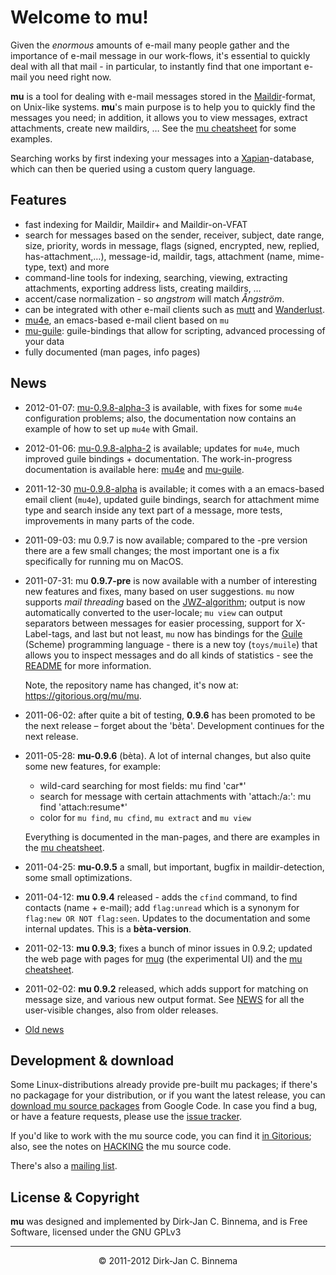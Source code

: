 #+title:
#+style: <link rel="stylesheet" type="text/css" href="mu.css">
#+html:<img src="mu.jpg" align="right" margin="10px"/>
#+options: skip t

* Welcome to mu!

  Given the /enormous/ amounts of e-mail many people gather and the importance
  of e-mail message in our work-flows, it's essential to quickly deal with all
  that mail - in particular, to instantly find that one important e-mail you
  need right now.

  *mu* is a tool for dealing with e-mail messages stored in the [[http://en.wikipedia.org/wiki/Maildir][Maildir]]-format,
  on Unix-like systems. *mu*'s main purpose is to help you to quickly find the
  messages you need; in addition, it allows you to view messages, extract
  attachments, create new maildirs, ... See the [[file:cheatsheet.org][mu cheatsheet]] for some examples.

  Searching works by first indexing your messages into a [[http://xapian.org/][Xapian]]-database, which
  can then be queried using a custom query language.

** Features

   - fast indexing for Maildir, Maildir+ and Maildir-on-VFAT
   - search for messages based on the sender, receiver, subject, date range,
     size, priority, words in message, flags (signed, encrypted, new, replied,
     has-attachment,...), message-id, maildir, tags, attachment (name,
     mime-type, text) and more
   - command-line tools for indexing, searching, viewing, extracting
     attachments, exporting address lists, creating maildirs, ...
   - accent/case normalization - so /angstrom/ will match /Ångström/.
   - can be integrated with other e-mail clients such as [[http://www.mutt.org/][mutt]] and [[http://www.emacswiki.org/emacs/WanderLust][Wanderlust]].
   - [[file:mu4e.html][mu4e]], an emacs-based e-mail client based on =mu=
   - [[file:mu-guile.html][mu-guile]]: guile-bindings that allow for scripting, advanced processing of
     your data
   - fully documented (man pages, info pages)

** News

   - 2012-01-07: [[http://code.google.com/p/mu0/downloads/detail?name%3Dmu-0.9.8-alpha3.tar.gz][mu-0.9.8-alpha-3]] is available, with fixes for some =mu4e=
     configuration problems; also, the documentation now contains an example of
     how to set up =mu4e= with Gmail.
   - 2012-01-06: [[http://code.google.com/p/mu0/downloads/detail?name%3Dmu-0.9.8-alpha2.tar.gz&can%3D2&q%3D#makechanges][mu-0.9.8-alpha-2]] is available; updates for =mu4e=, much
     improved guile bindings + documentation. The work-in-progress documentation
     is available here: [[http://www.djcbsoftware.nl/code/mu/mu4e/][mu4e]] and [[http://www.djcbsoftware.nl/code/mu/mu-guile/][mu-guile]].
   - 2011-12-30 [[http://code.google.com/p/mu0/downloads/list][mu-0.9.8-alpha]] is available; it comes with a an emacs-based
     email client (=mu4e=), updated guile bindings, search for attachment mime
     type and search inside any text part of a message, more tests, improvements
     in many parts of the code.
   - 2011-09-03: mu 0.9.7 is now available; compared to the -pre version there
     are a few small changes; the most important one is a fix specifically for
     running mu on MacOS.
   - 2011-07-31: mu *0.9.7-pre* is now available with a number of interesting
     new features and fixes, many based on user suggestions. =mu= now supports
     /mail threading/ based on the [[http://www.jwz.org/doc/threading.html][JWZ-algorithm]]; output is now automatically
     converted to the user-locale; =mu view= can output separators between
     messages for easier processing, support for X-Label-tags, and last but not
     least, =mu= now has bindings for the [[http://www.gnu.org/s/guile/][Guile]] (Scheme) programming language -
     there is a new toy (=toys/muile=) that allows you to inspect messages and
     do all kinds of statistics - see the [[https://gitorious.org/mu/mu/blobs/master/toys/muile/README][README]] for more information.

     Note, the repository name has changed, it's now at: https://gitorious.org/mu/mu.


   - 2011-06-02: after quite a bit of testing, *0.9.6* has been promoted to be
     the next release -- forget about the 'bèta'. Development continues for
     the next release.

   - 2011-05-28: *mu-0.9.6* (bèta). A lot of internal changes, but also quite
     some new features, for example:
     - wild-card searching for most fields: mu find 'car*'
     - search for message with certain attachments with 'attach:/a:': mu find
       'attach:resume*'
     - color for =mu find=, =mu cfind=, =mu extract= and =mu view=
     Everything is documented in the man-pages, and there are examples in the [[file:cheatsheet.org][mu
     cheatsheet]].

   - 2011-04-25: *mu-0.9.5* a small, but important, bugfix in maildir-detection,
     some small optimizations.

   - 2011-04-12: *mu 0.9.4* released - adds the =cfind= command, to find
     contacts (name + e-mail); add =flag:unread= which is a synonym for
     =flag:new OR NOT flag:seen=. Updates to the documentation and some internal
     updates. This is a *bèta-version*.

   - 2011-02-13: *mu 0.9.3*; fixes a bunch of minor issues in 0.9.2; updated the
     web page with pages for [[file:mug.org][mug]] (the experimental UI) and the [[file:cheatsheet.org][mu cheatsheet]].

   - 2011-02-02: *mu 0.9.2* released, which adds support for matching on message
     size, and various new output format. See [[http://gitorious.org/mu/mu/blobs/master/NEWS][NEWS]] for all the user-visible
     changes, also from older releases.

   - [[file:old-news.org][Old news]]


** Development & download
   :PROPERTIES:
   :ID:       19324381-696d-4c7e-aff2-528174780fd5
   :END:

   Some Linux-distributions already provide pre-built mu packages; if there's no
   packagage for your distribution, or if you want the latest release, you can
   [[http://code.google.com/p/mu0/downloads/list][download mu source packages]] from Google Code. In case you find a bug, or have
   a feature requests, please use the [[http://code.google.com/p/mu0/issues/list][issue tracker]].

   If you'd like to work with the mu source code, you can find it [[http://gitorious.org/mu/mu][in Gitorious]];
   also, see the notes on [[http://gitorious.org/mu/mu/blobs/master/HACKING][HACKING]] the mu source code.

   There's also a [[http://groups.google.com/group/mu-discuss][mailing list]].

** License & Copyright

   *mu* was designed and implemented by Dirk-Jan C. Binnema, and is Free
   Software, licensed under the GNU GPLv3

#+html:<hr/><div align="center">&copy; 2011-2012 Dirk-Jan C. Binnema</div>
#+begin_html
<script type="text/javascript">
var gaJsHost = (("https:" == document.location.protocol) ? "https://ssl." : "http://www.");
document.write(unescape("%3Cscript src='" + gaJsHost + "google-analytics.com/ga.js' type='text/javascript'%3E%3C/script%3E"));
</script>
<script type="text/javascript">
var pageTracker = _gat._getTracker("UA-578531-1");
pageTracker._trackPageview();
</script>
#+end_html
